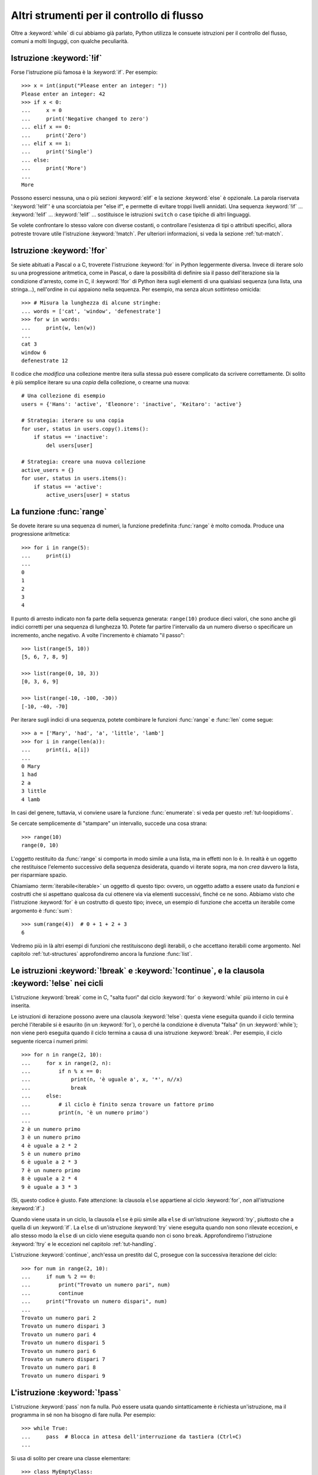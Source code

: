 .. _tut-morecontrol:

******************************************
Altri strumenti per il controllo di flusso
******************************************

Oltre a :keyword:`while` di cui abbiamo già parlato, Python utilizza le 
consuete istruzioni per il controllo del flusso, comuni a molti linguggi, con 
qualche peculiarità. 

.. _tut-if:

Istruzione :keyword:`!if`
=========================

Forse l'istruzione più famosa è la :keyword:`if`. Per esempio::

   >>> x = int(input("Please enter an integer: "))
   Please enter an integer: 42
   >>> if x < 0:
   ...     x = 0
   ...     print('Negative changed to zero')
   ... elif x == 0:
   ...     print('Zero')
   ... elif x == 1:
   ...     print('Single')
   ... else:
   ...     print('More')
   ...
   More

Possono esserci nessuna, una o più sezioni :keyword:`elif` e la sezione 
:keyword:`else` è opzionale. La parola riservata ':keyword:`!elif`' è una 
scorciatoia per "else if", e permette di evitare troppi livelli annidati. Una 
sequenza :keyword:`!if` ... :keyword:`!elif` ... :keyword:`!elif` ... 
sostituisce le istruzioni ``switch`` o ``case`` tipiche di altri linguaggi.

Se volete confrontare lo stesso valore con diverse costanti, o controllare 
l'esistenza di tipi o attributi specifici, allora potreste trovare utile 
l'istruzione :keyword:`!match`. Per ulteriori informazioni, si veda la sezione 
:ref:`tut-match`.

.. _tut-for:

Istruzione :keyword:`!for`
==========================

.. index::
   pair: statement; for

Se siete abituati a Pascal o a C, troverete l'istruzione :keyword:`for` in 
Python leggermente diversa. Invece di iterare solo su una progressione 
aritmetica, come in Pascal, o dare la possibilità di definire sia il passo 
dell'iterazione sia la condizione d'arresto, come in C, il :keyword:`!for` di 
Python itera sugli elementi di una qualsiasi sequenza (una lista, una 
stringa...), nell'ordine in cui appaiono nella sequenza. Per esempio, ma senza 
alcun sottinteso omicida::

   >>> # Misura la lunghezza di alcune stringhe:
   ... words = ['cat', 'window', 'defenestrate']
   >>> for w in words:
   ...     print(w, len(w))
   ...
   cat 3
   window 6
   defenestrate 12

Il codice che *modifica* una collezione mentre itera sulla stessa può essere 
complicato da scrivere correttamente. Di solito è più semplice iterare su una 
*copia* della collezione, o crearne una nuova::

    # Una collezione di esempio
    users = {'Hans': 'active', 'Eleonore': 'inactive', 'Keitaro': 'active'}
    
    # Strategia: iterare su una copia
    for user, status in users.copy().items():
        if status == 'inactive':
            del users[user]

    # Strategia: creare una nuova collezione
    active_users = {}
    for user, status in users.items():
        if status == 'active':
            active_users[user] = status

.. _tut-range:

La funzione :func:`range`
=========================

Se dovete iterare su una sequenza di numeri, la funzione predefinita 
:func:`range` è molto comoda. Produce una progressione aritmetica::

    >>> for i in range(5):
    ...     print(i)
    ...
    0
    1
    2
    3
    4

Il punto di arresto indicato non fa parte della sequenza generata: 
``range(10)`` produce dieci valori, che sono anche gli indici corretti per una 
sequenza di lunghezza 10. Potete far partire l'intervallo da un numero diverso 
o specificare un incremento, anche negativo. A volte l'incremento è chiamato 
"il passo"::

    >>> list(range(5, 10))
    [5, 6, 7, 8, 9]

    >>> list(range(0, 10, 3))
    [0, 3, 6, 9]

    >>> list(range(-10, -100, -30))
    [-10, -40, -70]

Per iterare sugli indici di una sequenza, potete combinare le funzioni 
:func:`range` e :func:`len` come segue::

   >>> a = ['Mary', 'had', 'a', 'little', 'lamb']
   >>> for i in range(len(a)):
   ...     print(i, a[i])
   ...
   0 Mary
   1 had
   2 a
   3 little
   4 lamb

In casi del genere, tuttavia, vi conviene usare la funzione :func:`enumerate`: 
si veda per questo :ref:`tut-loopidioms`.

Se cercate semplicemente di "stampare" un intervallo, succede una cosa strana::

   >>> range(10)
   range(0, 10)

L'oggetto restituito da :func:`range` si comporta in modo simile a una lista, 
ma in effetti non lo è. In realtà è un oggetto che restituisce l'elemento 
successivo della sequenza desiderata, quando vi iterate sopra, ma non *crea* 
davvero la lista, per risparmiare spazio. 

Chiamiamo :term:`iterabile<iterable>` un oggetto di questo tipo: ovvero, un 
oggetto adatto a essere usato da funzioni e costrutti che si aspettano 
qualcosa da cui ottenere via via elementi successivi, finché ce ne sono. 
Abbiamo visto che l'istruzione :keyword:`for` è un costrutto di questo tipo; 
invece, un esempio di funzione che accetta un iterabile come argomento è 
:func:`sum`::

    >>> sum(range(4))  # 0 + 1 + 2 + 3
    6

Vedremo più in là altri esempi di funzioni che restituiscono degli iterabili, 
o che accettano iterabili come argomento. Nel capitolo :ref:`tut-structures` 
approfondiremo ancora la funzione :func:`list`.

.. _tut-break:

Le istruzioni :keyword:`!break` e :keyword:`!continue`, e la clausola :keyword:`!else` nei cicli
================================================================================================

L'istruzione :keyword:`break` come in C, "salta fuori" dal ciclo 
:keyword:`for` o :keyword:`while` più interno in cui è inserita.

Le istruzioni di iterazione possono avere una clausola :keyword:`!else`: 
questa viene eseguita quando il ciclo termina perché l'iterabile si è esaurito 
(in un :keyword:`for`), o perché la condizione è divenuta "falsa" (in un 
:keyword:`while`); non viene però eseguita quando il ciclo termina a causa di 
una istruzione :keyword:`break`. Per esempio, il ciclo seguente ricerca i 
numeri primi::

   >>> for n in range(2, 10):
   ...     for x in range(2, n):
   ...         if n % x == 0:
   ...             print(n, 'è uguale a', x, '*', n//x)
   ...             break
   ...     else:
   ...         # il ciclo è finito senza trovare un fattore primo
   ...         print(n, 'è un numero primo')
   ...
   2 è un numero primo
   3 è un numero primo
   4 è uguale a 2 * 2
   5 è un numero primo
   6 è uguale a 2 * 3
   7 è un numero primo
   8 è uguale a 2 * 4
   9 è uguale a 3 * 3

(Sì, questo codice è giusto. Fate attenzione: la clausola ``else`` appartiene 
al ciclo :keyword:`for`, *non* all'istruzione :keyword:`if`.)

Quando viene usata in un ciclo, la clausola ``else`` è più simile alla 
``else`` di un'istruzione :keyword:`try`, piuttosto che a quella di un 
:keyword:`if`. La ``else`` di un'istruzione :keyword:`try` viene eseguita 
quando non sono rilevate eccezioni, e allo stesso modo la ``else`` di un ciclo 
viene eseguita quando non ci sono ``break``. Approfondiremo l'istruzione 
:keyword:`!try` e le eccezioni nel capitolo :ref:`tut-handling`.

L'istruzione :keyword:`continue`, anch'essa un prestito dal C, prosegue con la 
successiva iterazione del ciclo::

    >>> for num in range(2, 10):
    ...     if num % 2 == 0:
    ...         print("Trovato un numero pari", num)
    ...         continue
    ...     print("Trovato un numero dispari", num)
    ...
    Trovato un numero pari 2
    Trovato un numero dispari 3
    Trovato un numero pari 4
    Trovato un numero dispari 5
    Trovato un numero pari 6
    Trovato un numero dispari 7
    Trovato un numero pari 8
    Trovato un numero dispari 9

.. _tut-pass:

L'istruzione :keyword:`!pass`
=============================

L'istruzione :keyword:`pass` non fa nulla. Può essere usata quando 
sintatticamente è richiesta un'istruzione, ma il programma in sé non ha 
bisogno di fare nulla. Per esempio::

   >>> while True:
   ...     pass  # Blocca in attesa dell'interruzione da tastiera (Ctrl+C)
   ...

Si usa di solito per creare una classe elementare::

   >>> class MyEmptyClass:
   ...     pass
   ...

Un altro modo di usare :keyword:`pass` è come segnaposto per una funzione o 
una condizione, quando state scrivendo codice nuovo e volete ragionare in 
termini più astratti. Il :keyword:`!pass` verrà ignorato silenziosamente::

   >>> def initlog(*args):
   ...     pass   # Ricordati di implementare questa funzione!
   ...

.. _tut-match:

L'istruzione :keyword:`!match`
==============================

Un'istruzione :keyword:`match` riceve un'espressione e ne compara il valore
con diversi 
pattern in successione, espressi con uno o più blocchi "case". A prima vista 
è simile all'istruzione "switch" in C, Java o JavaScript (e molti altri 
linguaggi), ma è più simile al pattern matching di linguaggi come Rust o 
Haskell. Solo il primo pattern che corrisponde viene eseguito, e può anche 
estrarre e assegnare a variabili i componenti dei valori confrontati 
(come elementi di sequenze, o attributi di oggetti).

Nella sua forma più semplice, confronta un valore dato con uno o più valori 
(*literal*)::

    def http_error(status):
        match status:
            case 400:
                return "Richiesta non valida"
            case 404:
                return "Non trovato"
            case 418:
                return "Sono una teiera"
            case _:
                return "Qualcosa non va con Internet"

Si noti che nell'ultimo blocco il "nome variabile" ``_`` funziona da jolly e 
intercetta sempre tutto. Se nessun confronto riesce, nessun ramo viene 
eseguito.

Potete combinare diversi valori in un singolo pattern usando ``|`` ("or")::

    case 401 | 403 | 404:
        return "Non permesso"

I pattern possono assomigliare a spacchettamenti di sequenze e possono essere 
usati per assegnare a variabili::

    # point è una tupla (x, y)
    match point:
        case (0, 0):
            print("Origine")
        case (0, y):
            print(f"Y={y}")
        case (x, 0):
            print(f"X={x}")
        case (x, y):
            print(f"X={x}, Y={y}")
        case _:
            raise ValueError("Non è un punto")

Studiate questo esempio con attenzione! Il primo pattern ha due valori 
(*literal*) e può essere considerato un'estensione del pattern con i valori 
mostrato prima. Ma i successivi due pattern uniscono un valore a una variabile, 
e la variabile *referenzia* un valore preso dal soggetto iniziale (``point``). 
Il quarto pattern intercetta due variabili, cosa che lo rende concettualmente 
simile all'assegnamento con spacchettamento ``(x, y) = point``.

Se usate le classi per strutturare i dati, potete usare il nome della classe 
seguito da una lista di argomenti che ricorda quella di un costruttore, ma 
con la capacità di catturare gli attributi e assegnarli a variabili::

    class Point:
        x: int
        y: int

    def where_is(point):
        match point:
            case Point(x=0, y=0):
                print("Origine")
            case Point(x=0, y=y):
                print(f"Y={y}")
            case Point(x=x, y=0):
                print(f"X={x}")
            case Point():
                print("Altrove da qualche parte")
            case _:
                print("Non è un punto")

Potete usare i parametri posizionali con alcune classi predefinite che offrono 
un ordinamento degli attributi (per esempio le *dataclass*). Potete inoltre 
definire una posizione specifica per gli attributi in un pattern, impostando 
l'attributo speciale ``__match_args__`` della vostra classe. Se lo impostate a 
``('x', 'y')``, allora tutti questi pattern sono equivalenti (e collegano 
l'attributo ``y`` alla variabile ``var``)::

    Point(1, var)
    Point(1, y=var)
    Point(x=1, y=var)
    Point(y=var, x=1)

Un buon modo di leggere i pattern è considerarli come una forma estesa di ciò 
che si può mettere nella parte sinistra di un assegnamento, così da capire 
quali variabili verranno assegnate a quali valori. Solo i nomi "sciolti" (come 
il ``var`` qui sopra) possono essere assegnati in una istruzione *match*. 
I nomi con il punto (come ``foo.bar``), gli attributi (come gli ``x=`` e 
``y=`` qui sopra) o i nomi delle classi (riconoscibili dalle parentesi "(...)" 
accanto al nome, come nei ``Point(...)`` qui sopra) non sono mai assegnati. 

I pattern possono essere arbitrariamente annidati. Per esempio, se abbiamo una 
breve lista di punti, potremmo confrontarla con dei pattern in questo modo::

    match points:
        case []:
            print("Nessun punto")
        case [Point(0, 0)]:
            print("L'origine")
        case [Point(x, y)]:
            print(f"Un punto singolo {x}, {y}")
        case [Point(0, y1), Point(0, y2)]:
            print(f"Due sull'asse Y in {y1}, {y2}")
        case _:
            print("Qualcos'altro")

Possiamo aggiungere una clausola ``if`` al pattern, detta "sentinella". Se la 
sentinella è *False*, allora ``match`` passa a provare il blocco ``case`` 
successivo. Si noti che la cattura dei valori avviene prima di valutare la 
sentinella::

    match point:
        case Point(x, y) if x == y:
            print(f"Y=X in {x}")
        case Point(x, y):
            print(f"Non sulla diagonale")

Ecco alcune altre caratteristiche importanti dell'istruzione ``match``:

- Come per gli assegnamenti con spacchettamento, i pattern con le tuple hanno 
  lo stesso significato di quelli con le liste, e anzi catturano sequenze 
  arbitrarie. Un'eccezione importante è che non catturano gli iteratori o 
  le stringhe. 

- I pattern con le sequenze supportano lo spacchettamento "esteso": 
  ``[x, y, *rest]`` e ``(x, y, *rest)`` funzionano in modo simile agli 
  assegnamenti con spacchettamento. Il nome dopo il ``*`` può anche essere 
  ``_``, così che ``(x, y, *_)`` intercetta una sequenza di almeno due 
  elementi, senza collegare i restanti a una variabile. 

- I pattern con *mapping*: ``{"bandwidth": b, "latency": l}`` intercetta i 
  valori di ``bandwidth`` e ``latency`` da un dizionario. A differenza dei 
  pattern con le sequenze, qui i valori restanti sono ignorati. Gli 
  spacchettamenti come ``**rest`` sono supportati, ma ``**_`` sarebbe 
  ridondante e quindi non è permesso. 

- I sotto-pattern si possono intercettare con la parola riservata ``as``::

    case (Point(x1, y1), Point(x2, y2) as p2): ...

  questo intercetta il secondo elemento dell'input come ``p2`` (fintanto che 
  l'input è una sequenza di due punti). 

- La maggior parte dei valori (*literal*) viene confrontata per uguaglianza, 
  ma i *singleton* ``True``, ``False`` e ``None`` sono confrontati per 
  identità. 

- I pattern possono usare costanti con un nome. Queste però devono essere 
  indicate con la sintassi col punto, per evitare che siano interpretate come 
  variabili intercettate::

      from enum import Enum
      class Color(Enum):
          RED = 'red'
          GREEN = 'green'
          BLUE = 'blue'

	  color = Color(input('Scegliere tra "red", "blue" o "green": '))
	  
      match color:
          case Color.RED:
              print("Vedo rosso!")
          case Color.GREEN:
              print("L'erba è verde")
          case Color.BLUE:
              print("Mi sento giù :(")

Per una spiegazione più dettagliata con esempi ulteriori, si veda la :pep:`636` 
che è scritta in forma di tutorial. 

.. _tut-functions:

Definire le funzioni
====================

Possiamo creare una funzione che scrive i numeri di Fibonacci fino a un limite 
determinato::

   >>> def fib(n):    # scrive la serie di Fibonacci fino a n
   ...     """Scrive la serie di Fibonacci fino a n."""
   ...     a, b = 0, 1
   ...     while a < n:
   ...         print(a, end=' ')
   ...         a, b = b, a+b
   ...     print()
   ...
   >>> # Adesso chiamate la funzione appena definita:
   ... fib(2000)
   0 1 1 2 3 5 8 13 21 34 55 89 144 233 377 610 987 1597

.. index::
   single: documentation strings
   single: docstrings
   single: strings, documentation

La parola chiave :keyword:`def` introduce la *definizione* di una funzione. 
Deve essere seguita dal nome della funzione e da una lista di parametri 
*formali* tra parentesi. Le istruzioni che compongono il corpo della funzione 
iniziano nella riga successiva, e devono essere rientrate. 

Opzionalmente, la prima istruzione della funzione può essere una stringa non 
assegnata: questa è la :dfn:`docstring`, ovvero la stringa di documentazione 
della funzione. Potete trovare altre informazioni nella sezione 
:ref:`tut-docstrings`. Esistono strumenti che usano le docstring per generare 
automaticamente la documentazione online o stampata, o per consentire 
all'utente di accedervi interattivamente. Includere la documentazione nel 
vostro codice è una buona pratica e dovrebbe diventare un'abitudine.

*L'esecuzione* di una funzione produce una nuova tabella dei simboli usati per 
le variabili locali alla funzione. Più precisamente, tutti gli *assegnamenti* 
fatti all'interno della funzione conservano il valore in una tabella dei 
simboli locale; invece, i *riferimenti* alle variabili per prima cosa cercano 
il nome nella tabella locale, quindi nella tabella locale delle eventuali 
funzioni "superiori" in cui la nostra può essere inclusa, quindi nella tabella 
dei simboli globali, infine nella tabella dei nomi predefiniti. Di conseguenza 
è possibile *riferirsi* a una variabile globale o di una funzione superiore, 
ma non è possibile *assegnarle* un valore (a meno di non ricorrere 
all'istruzione :keyword:`global` per le variabili globali, o a 
:keyword:`nonlocal` per quelle delle funzioni superiori).

I parametri *reali* (gli argomenti [#]_) di una funzione sono introdotti nella 
tabella dei simboli locali nel momento in cui la funzione è chiamata. Quindi, 
gli argomenti sono "passati per valore" (dove però il "valore" è sempre un 
*riferimento* all'oggetto, non il valore dell'oggetto). [#]_ Quando una 
funzione chiama un'altra funzione, o sé stessa ricorsivamente, una nuova tabella 
di simboli è creata per quella chiamata. 

La *definizione* della funzione associa il nome della funzione con 
l'oggetto-funzione nella tabella dei simboli corrente. L'interprete riconosce 
l'oggetto a cui punta il nome come un oggetto-funzione definito dall'utente. 
Anche altri nomi possono puntare al medesimo oggetto-funzione e possono essere 
usati per accedere alla funzione::

   >>> fib
   <function fib at 10042ed0>
   >>> f = fib
   >>> f(100)
   0 1 1 2 3 5 8 13 21 34 55 89

Se avete esperienza con altri linguaggi, potreste obiettare che ``fib`` non è 
una funzione ma una procedura, dal momento che non restituisce un valore. 
Tuttavia in Python anche le funzioni senza un'istruzione :keyword:`return` 
esplicita *restituiscono* in effetti un valore, per quanto piuttosto 
insignificante. Questo valore si chiama ``None`` (è un nome predefinito). 
L'interprete di solito evita di emettere direttamente ``None`` in output, 
quando è l'unica cosa che dovrebbe scrivere. Se volete davvero vedere il 
``None``, potete usare la funzione :func:`print`::

   >>> fib(0)
   >>> print(fib(0))
   None

Non è difficile scrivere una funzione che *restituisce* una lista di numeri di 
Fibonacci, invece di scriverla::

   >>> def fib2(n):  # restituisce i numeri di Fibonacci fino a n
   ...     """Restituisce una lista con i numeri Fibonacci fino a n."""
   ...     result = []
   ...     a, b = 0, 1
   ...     while a < n:
   ...         result.append(a)    # vedi sotto
   ...         a, b = b, a+b
   ...     return result
   ...
   >>> f100 = fib2(100)    # chiama la funzione
   >>> f100                # scrive il risultato
   [0, 1, 1, 2, 3, 5, 8, 13, 21, 34, 55, 89]

Questo esempio, come di consueto, introduce alcuni concetti nuovi:

* L'istruzione :keyword:`return` esce dall'esecuzione della funzione 
  restituendo un valore. Se :keyword:`!return` non seguito da alcuna 
  espressione, allora restituisce ``None``. Anche uscire dalla funzione senza 
  un :keyword:`!return` restituisce ``None``.

* L'istruzione ``result.append(a)`` chiama un *metodo* dell'oggetto-lista 
  ``result``. Un metodo è una funzione che "appartiene" all'oggetto e si può 
  chiamare con la sintassi ``obj.methodname`` dove ``obj`` è l'oggetto (che 
  potrebbe essere il risultato di un'espressione) e ``methodname`` è il nome 
  del metodo che è stato definito nel tipo dell'oggetto. Tipi diversi 
  definiscono metodi diversi. Metodi di tipi diversi possono avere lo stesso 
  nome, senza che ciò produca ambiguità. Potete definire i vostri tipi e i 
  vostri metodi, usando le *classi*: vedi :ref:`tut-classes`. Il metodo 
  :meth:`append` mostrato nell'esempio è definito per gli oggetti-lista: 
  aggiunge un nuovo elemento in coda alla lista. In questo esempio è 
  equivalente a ``result = result + [a]``, ma più efficiente. 

.. _tut-defining:

Altre cose sulla definizione delle funzioni
===========================================

È possibile definire le funzioni con un numero variabile di parametri. Ci sono 
tre modi per fare questo, che si possono combinare tra loro. 

.. _tut-defaultargs:

Parametri con valori di default
-------------------------------

Il modo più utile è specificare un valore di default per uno o più parametri. 
In questo modo è possibile chiamare la funzione con meno argomenti di quelli 
che la definizione prescriverebbe. Per esempio::

   def ask_ok(prompt, retries=4, reminder='Please try again!'):
       while True:
           ok = input(prompt)
           if ok in ('y', 'ye', 'yes'):
               return True
           if ok in ('n', 'no', 'nop', 'nope'):
               return False
           retries = retries - 1
           if retries < 0:
               raise ValueError('invalid user response')
           print(reminder)

Questa funzione può essere chiamata in diversi modi:

* passando solo l'argomento necessario:
  ``ask_ok('Do you really want to quit?')``
* passando anche uno degli argomenti opzionali:
  ``ask_ok('OK to overwrite the file?', 2)``
* o passando tutti gli argomenti:
  ``ask_ok('OK to overwrite the file?', 2, 'Come on, only yes or no!')``

Questo esempio introduce anche la parola-chiave :keyword:`in`, che testa se 
na sequenza contiene un certo valore oppure no.

I valori di default sono valutati al momento della definizione della funzione, 
nella tabella dei simboli che ospita la definizione. Quindi questo ::

   i = 5

   def f(arg=i):
       print(arg)

   i = 6
   f()

restituirà ``5``.

**Attenzione:**  I valori di default sono valutati una volta sola. Questo fa 
differenza quando il default è un oggetto *mutabile* come una lista, un 
dizionario o un'istanza di molte altre classi. Per esempio, questa funzione 
accumula gli argomenti che le vengono passati in chiamate successive::

   def f(a, L=[]):
       L.append(a)
       return L

   print(f(1))
   print(f(2))
   print(f(3))

Questo produrrà ::

   [1]
   [1, 2]
   [1, 2, 3]

Se non volete che i valori di default siano condivisi tra chiamate successive, 
potete scrivere la funzione in questo modo::

   def f(a, L=None):
       if L is None:
           L = []
       L.append(a)
       return L

.. _tut-keywordargs:

Parametri *keyword*
-------------------

Le funzioni possono essere chiamate anche passando 
:term:`argomenti keyword <keyword argument>` nella forma ``kwarg=value``. Per 
esempio, questa funzione ::

   def parrot(voltage, state='a stiff', action='voom', type='Norwegian Blue'):
       print("-- This parrot wouldn't", action, end=' ')
       print("if you put", voltage, "volts through it.")
       print("-- Lovely plumage, the", type)
       print("-- It's", state, "!")

prevede un parametro obbligatorio (``voltage``) e tre opzionali (``state``, 
``action`` e ``type``). Questa funzione può essere chiamata in molti modi 
diversi::

   parrot(1000)                                          # 1 arg. posizionale
   parrot(voltage=1000)                                  # 1 arg. keyword
   parrot(voltage=1000000, action='VOOOOOM')             # 2 arg. keyword
   parrot(action='VOOOOOM', voltage=1000000)             # 2 arg. keyword
   parrot('a million', 'bereft of life', 'jump')         # 3 arg. posizionali
   parrot('a thousand', state='pushing up the daisies')  # 1 posizionale, 1 keyword

Ma tutte queste chiamate invece non sono valide::

   parrot()                     # manca un argomento richiesto
   parrot(voltage=5.0, 'dead')  # argomento non-keyword dopo un keyword
   parrot(110, voltage=220)     # doppio valore per lo stesso argomento
   parrot(actor='John Cleese')  # argomento keyword sconosciuto

Nella chiamata di funzione, gli argomenti keyword devono seguire quelli 
posizionali. Ciascun argomento keyword passato deve corrispondere a uno 
accettato dalla funzione (``actor`` non è un argomento valido per la funzione 
``parrot``), anche se l'ordine non è importante. Questo vale anche per gli 
argomenti non opzionali (``parrot(voltage=1000)`` è una chiamata valida). 
Nessun argomento può ricevere un valore più di una volta. Ecco un esempio che 
non funziona perché viola questa restrizione::

   >>> def function(a):
   ...     pass
   ...
   >>> function(0, a=0)
   Traceback (most recent call last):
     File "<stdin>", line 1, in <module>
   TypeError: function() got multiple values for argument 'a'

Quando compare un parametro finale nella forma ``**name``, questo può ricevere 
un dizionario (vedi :ref:`Tipi di mapping - dizionari<typesmapping>`) che 
contiene tutti gli argomenti keyword che non corrispondono a un parametro 
formale. Questo può essere unito a un parametro nella forma ``*name`` (che 
descriviamo nella prossima sezione), che riceve una :ref:`tupla <tut-tuples>` 
con tutti gli argomenti posizionali che eccedono quelli indicati nella lista 
dei parametri. ``*name`` deve essere elencato prima di ``**name``. Per 
esempio, se definiamo una funzione in questo modo::

   def cheeseshop(kind, *arguments, **keywords):
       print("-- Do you have any", kind, "?")
       print("-- I'm sorry, we're all out of", kind)
       for arg in arguments:
           print(arg)
       print("-" * 40)
       for kw in keywords:
           print(kw, ":", keywords[kw])

Potrebbe essere chiamata così::

   cheeseshop("Limburger", "It's very runny, sir.",
              "It's really very, VERY runny, sir.",
              shopkeeper="Michael Palin",
              client="John Cleese",
              sketch="Cheese Shop Sketch")

e naturalmente restituirebbe questo:

.. code-block:: none

   -- Do you have any Limburger ?
   -- I'm sorry, we're all out of Limburger
   It's very runny, sir.
   It's really very, VERY runny, sir.
   ----------------------------------------
   shopkeeper : Michael Palin
   client : John Cleese
   sketch : Cheese Shop Sketch

Si noti che l'ordine in cui sono scritti gli argomenti corrisponde sempre a 
quello in cui li abbiamo inseriti nella chiamata di funzione. 

Parametri speciali
------------------

Gli argomenti possono essere passati a una funzione Python per *posizione*, 
oppure esplicitamente in modo *keyword*. Per ragioni di leggibilità e 
performance, è una buona idea regolamentare i modi in cui si possono passare 
gli argomenti, così che basti solo un'occhiata alla definizione della funzione 
per capire se i vari elementi sono passati per posizione, per *keyword* o in 
entrambi i modi. 

Una definizione di funzione potrebbe essere così:

.. code-block:: none

   def f(pos1, pos2, /, pos_or_kwd, *, kwd1, kwd2):
         -----------    ----------     ----------
           |             |                  |
           |        posizionali o keyword   |
           |                                - solo keyword
            -- solo posizionali

dove ``/`` e ``*`` sono opzionali. Se vengono usati, questi simboli 
distinguono il tipo di parametro a seconda di come l'argomento può essere 
passato alla funzione: solo posizionale, posizione o keyword, solo keyword. 
Gli argomenti keyword sono detti anche "passati per nome". 

-------------------------------
Parametri posizionali o keyword
-------------------------------

Se ``/`` e ``*`` non compaiono nella definizione della funzione, allora gli 
argomenti possono essere passati per posizione o per nome (keyword).

--------------------------
Parametri solo posizionali
--------------------------

Volendo specificare più in dettaglio, è possibile marcare certi parametri come 
*solo posizionali*. Per i parametri solo posizionali, l'ordine in cui sono 
elencati deve essere rispettato e non possono essere passati per nome. I 
parametri solo posizionali sono messi prima del segno ``/``, che è usato per 
separarli logicamente dagli altri parametri. Se non c'è il segno ``/`` nella 
definizione della funzione, allora non ci sono parametri solo posizionali. 

I parametri che vengono dopo il ``/`` possono essere *posizionali o keyword*, 
oppure *solo keyword*. 

----------------------
Parametri solo keyword
----------------------

Per marcare i parametri come "solo keyword", indicando quindi che gli 
argomenti corrispondenti possono essere passati solo per nome, mettete un 
segno ``*`` nella lista dei parametri, subito prima del primo parametro "solo 
keyword".

------
Esempi
------

Si considerino queste definizioni di funzione, facendo attenzione ai segni 
``/`` e ``*``::

   >>> def standard_arg(arg):
   ...     print(arg)
   ...
   >>> def pos_only_arg(arg, /):
   ...     print(arg)
   ...
   >>> def kwd_only_arg(*, arg):
   ...     print(arg)
   ...
   >>> def combined_example(pos_only, /, standard, *, kwd_only):
   ...     print(pos_only, standard, kwd_only)

La prima, ``standard_arg``, ha la forma più comune e non pone alcuna 
restrizione al modo di chiamare la funzione. Gli argomenti possono essere 
passati indifferentemente per posizione o per nome::

   >>> standard_arg(2)
   2

   >>> standard_arg(arg=2)
   2

La seconda funzione, ``pos_only_arg``, può solo passare gli argomenti per 
posizione, come prescrive il segno ``/`` nella sua definizione::

   >>> pos_only_arg(1)
   1

   >>> pos_only_arg(arg=1)
   Traceback (most recent call last):
     File "<stdin>", line 1, in <module>
   TypeError: pos_only_arg() got some positional-only arguments paased as keyword arguments: 'arg'

La terza, ``kwd_only_args``, permette solo di passare gli argomenti per nome, 
avendo il segno ``*`` nella definizione::

   >>> kwd_only_arg(3)
   Traceback (most recent call last):
     File "<stdin>", line 1, in <module>
   TypeError: kwd_only_arg() takes 0 positional arguments but 1 was given

   >>> kwd_only_arg(arg=3)
   3

L'ultima utilizza tutte e tre le convenzioni per la chiamata, nella stessa 
definizione::

   >>> combined_example(1, 2, 3)
   Traceback (most recent call last):
     File "<stdin>", line 1, in <module>
   TypeError: combined_example() takes 2 positional arguments but 3 were given

   >>> combined_example(1, 2, kwd_only=3)
   1 2 3

   >>> combined_example(1, standard=2, kwd_only=3)
   1 2 3

   >>> combined_example(pos_only=1, standard=2, kwd_only=3)
   Traceback (most recent call last):
     File "<stdin>", line 1, in <module>
   TypeError: combined_example() got some positional-only arguments passed as keyword arguments: 'pos_only'

Infine, si consideri questa definizione di funzione, che presenta un 
potenziale conflitto tra il parametro posizionale ``name`` e un ``**kwds`` che 
potrebbe a sua volta contenere ``name`` tra le sue chiavi::

    def foo(name, **kwds):
        return 'name' in kwds

Non c'è modo di chiamare la funzione e farle restituire ``True``: infatti la 
chiave ``'name'`` sarà sempre collegata al primo argomento, mai a ``**kwds``. 
Per esempio::

    >>> foo(1, **{'name': 2})
    Traceback (most recent call last):
      File "<stdin>", line 1, in <module>
    TypeError: foo() got multiple values for argument 'name'

Tuttavia, se usiamo il segno ``/`` per specificare i parametri solo 
posizionali, allora diventa possibile usare ``name`` come parametro 
posizionale e allo stesso tempo mettere ``'name'`` tra gli argomenti keyword::

    >>> def foo(name, /, **kwds):
    ...     return 'name' in kwds
    ...
    >>> foo(1, **{'name': 2})
    True

In altre parole, i nomi dei parametri posizionali possono essere usati in 
``**kwds`` senza pericolo di ambiguità.

-------------
Ricapitolando
-------------

Scegliere che tipo di parametri impiegare nella definizione di una funzione 
dipende dalla necessità::

   def f(pos1, pos2, /, pos_or_kwd, *, kwd1, kwd2):

Qualche indicazione:

* Usate i parametri solo posizionali se volete che il nome dei parametri non 
  sia disponibile per l'utente. Questo è utile quando i nomi non hanno un 
  significato particolare, o se volete che l'ordine dei parametri sia 
  obbligato, o se avete bisogno anche di qualche parametro keyword oltre a 
  quelli posizionali. 
* Usate i parametri solo keyword quando i nomi hanno un significato e la 
  definizione della funzione è più chiara esplicitando i nomi, o se volete 
  impedire che l'utente possa affidarsi all'ordine degli argomenti passati. 
* Dal punto di vista dell'interfaccia, usate i parametri solo posizionali per 
  prevenire che un cambiamento futuro nel nome del parametro modifichi la API 
  della funzione. 

.. _tut-arbitraryargs:

Liste di parametri arbitrari
----------------------------

.. index::
   single: * (asterisk); in function calls

Infine, il metodo usato meno frequentemente consiste nello specificare che una 
funzione può essere chiamata passando un numero arbitrario di argomenti. 
Questi valori verranno conservati in una :ref:`tupla<tut-tuples>`. Prima dei 
parametri variabili, è possibile inserire degli altri parametri normali. ::

   def write_multiple_items(file, separator, *args):
       file.write(separator.join(args))

Di solito questi parametri "variadici" vengono per ultimi nella lista della 
definizione, perché catturano tutti i restanti argomenti che vengono passati 
alla funzione. Tutti i parametri formali che vengono dopo ``*args`` non 
possono che essere "solo keyword", ovvero argomenti che possono essere passati 
solo per nome. ::

   >>> def concat(*args, sep="/"):
   ...     return sep.join(args)
   ...
   >>> concat("earth", "mars", "venus")
   'earth/mars/venus'
   >>> concat("earth", "mars", "venus", sep=".")
   'earth.mars.venus'

.. _tut-unpacking-arguments:

Spacchettare le liste di argomenti
----------------------------------

Il caso opposto si verifica quando i valori da passare sono già contenuti in 
una lista o in una tupla, e devono essere "spacchettati" perché la chiamata di 
funzione richiede argomenti posizionali separati. Per esempio, la funzione 
predefinita :func:`range` prevede un parametro *start* e uno *stop*. Se non 
sono disponibili separatamente, potete scrivere la chiamata di funzione con 
l'operatore ``*``, che spacchetta gli argomenti di una lista o una tupla::

   >>> list(range(3, 6))   # chiamata normale con argomenti separati
   [3, 4, 5]
   >>> args = [3, 6]
   >>> list(range(*args))  # chiamata con argomenti spacchettati da una lista
   [3, 4, 5]

.. index::
   single: **; in function calls

Analogamente, i dizionari possono essere spacchettati con l'operatore ``**`` 
per passare argomenti keyword::

   >>> def parrot(voltage, state='a stiff', action='voom'):
   ...     print("-- This parrot wouldn't", action, end=' ')
   ...     print("if you put", voltage, "volts through it.", end=' ')
   ...     print("E's", state, "!")
   ...
   >>> d = {"voltage": "four million", "state": "bleedin' demised", "action": "VOOM"}
   >>> parrot(**d)
   -- This parrot wouldn't VOOM if you put four million volts through it. E's bleedin' demised !

.. _tut-lambda:

Funzioni lambda
---------------

È possibile creare delle piccole funzioni anonime con la parola-chiave 
:keyword:`lambda`. Questa funzione restituisce la somma dei suoi due 
argomenti: ``lambda a, b: a+b``. Le funzioni lambda possono essere usate 
dovunque si può usare una normale funzione. Dal punto di vista sintattico, 
sono limitate a una singola espressione. Dal punto di vista semantico, sono 
solo una scorciatoia al posto di una normale definizione di funzione. Come le 
funzioni interne ad altre funzioni, anche le lambda possono accedere a 
variabili definite nella funzione soprastante::

   >>> def make_incrementor(n):
   ...     return lambda x: x + n
   ...
   >>> f = make_incrementor(42)
   >>> f(0)
   42
   >>> f(1)
   43

Questo esempio utilizza una lambda per restituire una funzione. Un altro 
possibile utilizzo è quando si vuole passare una piccola funzione come 
argomento di un'altra funzione::

   >>> pairs = [(1, 'one'), (2, 'two'), (3, 'three'), (4, 'four')]
   >>> pairs.sort(key=lambda pair: pair[1])
   >>> pairs
   [(4, 'four'), (1, 'one'), (3, 'three'), (2, 'two')]

.. _tut-docstrings:

Stringhe di documentazione
--------------------------

.. index::
   single: docstrings
   single: documentation strings
   single: strings, documentation

Ci sono alcune convenzioni sul contenuto e la formattazione di una stringa di 
documentazione. 

La prima riga dovrebbe essere un sintetico riepilogo dello scopo dell'oggetto 
documentato. Per brevità, non dovrebbe dichiarare esplicitamente il nome 
dell'oggetto o il suo tipo, dal momento che queste informazioni si possono 
ottenere in altro modo (a meno che il nome non sia un verbo che descrive 
l'azione della funzione - *questo naturalmente è più facile in Inglese, ndT*). 
La riga dovrebbe iniziare con la lettera maiuscola e finire con un punto. 

Se la stringa ha più di una riga, la seconda dovrebbe essere vuota, in modo da 
separare visivamente il sommario dal resto della documentazione. Le righe 
successive dovrebbero contenere uno o più paragrafi che descrivono come si 
deve usare l'oggetto, i suoi *side-effect*, etc. 

Il parser di Python non elimina lo spazio dei rientri da una stringa 
multi-riga: di conseguenza i *tool* che processano la documentazione dovranno 
compiere questa operazione, se lo desiderano. Per questo occorre utilizzare 
una convenzione: la prima riga non vuota *dopo* la riga iniziale determina lo 
spazio di rientro per tutto il resto della stringa. (Non possiamo usare la 
prima riga, perché di solito inizia con gli apici e quindi la stringa in sé 
non ha nessun rientro apparente.) Lo spazio "equivalente" a questo rientro 
deve essere quindi eliminato da tutte le righe della stringa. Non dovrebbero 
esserci righe con un rientro minore di questo, ma se ci sono allora tutto lo 
spazio iniziale dovrebbe essere tolto. Lo spazio "equivalente" dovrebbe essere 
calcolato dopo la conversione delle eventuali tabulazioni in spazi (di solito 
otto). 

Ecco un esempio di docstring multi-riga::

   >>> def my_function():
   ...     """Non fa nulla, ma lo documenta.
   ...
   ...     Davvero, non fa proprio nulla.
   ...     """
   ...     pass
   ...
   >>> print(my_function.__doc__)
   Non fa nulla, ma lo documenta.

       Davvero, non fa proprio nulla.

.. _tut-annotations:

Annotazione di funzioni
-----------------------

.. sectionauthor:: Zachary Ware <zachary.ware@gmail.com>
.. index::
   pair: function; annotations
   single: ->; function annotations
   single: : (colon); function annotations

Le :ref:`annotazioni<function>` sono del tutto facoltative: si tratta di 
metadati informativi sui tipi utilizzati dalle funzioni (si vedano la 
:pep:`3107` e la :pep:`484` per ulteriori informazioni). 

Le :term:`annotazioni <function annotation>` sono conservate nell'attributo 
:attr:`__annotations__` della funzione, che è un dizionario, e non hanno 
effetto su nessun'altra parte della funzione. Le annotazioni dei parametri si 
indicano con un "due punti" dopo il nome del parametro, seguito da 
un'espressione che restituisce il valore dell'annotazione. Le annotazioni per 
i valori di ritorno si indicano con un ``->`` seguito da un'espressione, 
collocati tra la fine della lista dei parametri e il "due punti" che termina 
l'istruzione :keyword:`def`. Nell'esempio che segue sono annotati un parametro 
obbligatorio, un parametro opzionale e il valore di ritorno::

   >>> def f(ham: str, eggs: str = 'eggs') -> str:
   ...     print("Annotations:", f.__annotations__)
   ...     print("Arguments:", ham, eggs)
   ...     return ham + ' and ' + eggs
   ...
   >>> f('spam')
   Annotations: {'ham': <class 'str'>, 'return': <class 'str'>, 'eggs': <class 'str'>}
   Arguments: spam eggs
   'spam and eggs'

.. _tut-codingstyle:

Intermezzo: stile per il codice
===============================

.. sectionauthor:: Georg Brandl <georg@python.org>
.. index:: pair: coding; style

Prima di iniziare a scrivere codice Python più lungo e complesso, è arrivato 
il momento di affrontare il tema dello "stile" del codice. Molti linguaggi 
possono essere scritti (o più precisamente, *formattati*) usando stili 
diversi; alcuni più leggibili di altri. È sempre una buona idea facilitare la 
lettura del vostro codice per gli altri, e per questo adottare uno stile 
chiaro aiuta moltissimo. 

Nel mondo Python, la :pep:`8` si è affermata come la guida di stile usata in 
molti progetti: promuove uno stile molto leggibile e scorrevole all'occhio. 
Tutti i programmatori Python dovrebbero leggerla prima o poi; sintetizziamo 
qui i punti più importanti per voi:  

* I rientri si fanno con 4 spazi, non con le tabulazioni. 

   4 spazi sono un buon compromesso tra rientri più stretti (che permettono 
   più livelli di annidamento) e più larghi (che sono più facili da leggere). 
   Le tabulazioni fanno solo confusione ed è meglio non usarle. 
   
* Le righe non devono superare i 79 caratteri.

   Questo è per aiutare gli utenti con schermi piccoli e rende possibile 
   affiancare due file di codice su quelli più grandi. 

* Lasciate una riga vuota per separare le funzioni e le classi, e anche i 
  blocchi di codice più grandi all'interno delle funzioni. 

* Quando possibile, mettete i commenti su una riga separata.

* Usate le docstring. 

* Mettete uno spazio prima e dopo gli operatori e dopo la virgola, ma non 
  accanto alle parentesi: ``a = f(1, 2) + g(3, 4)``.

* Adottate dei nomi consistenti per le vostre classi e le funzioni; la 
  convenzione è usare ``UpperCamelCase`` per le classi e 
  ``lowercase_with_underscores`` per le funzioni e i metodi. Il nome del primo 
  parametro di un metodo è sempre ``self`` (si veda :ref:`tut-firstclasses` 
  per ulteriori informazioni su classi e metodi).

* Non usate encoding esotici se il vostro codice deve essere usato in un 
  contesto internazionale. UTF-8 (il default per Python), o anche il semplice 
  ASCII, sono preferibili in ogni caso. 

* Analogamente, non usate caratteri non-ASCII per gli identificatori se vi è 
  anche la più remota possibilità che delle persone di nazionalità diversa 
  leggeranno e lavoreranno sul codice. 

.. only:: html

   .. rubric:: Note

.. [#] ndT: in questa traduzione italiana cerchiamo di mantenere una coerente, 
   se pure acrobatica, distinzione tra *parametri* (quelli formali, che 
   appaiono nella *definizione* della funzione) e *argomenti* (i parametri 
   reali, che appaiono nella *chiamata* della funzione). Il testo originale è 
   talvolta meno preciso. 

.. [#] In effetti, una descrizione più accurata sarebbe *passati per 
   riferimento all'oggetto*, dal momento che, se viene passato un oggetto 
   mutabile, il codice chiamante vedrà tutte le modifiche fatte dal codice 
   chiamato (come l'inserimento di elementi in una lista).
